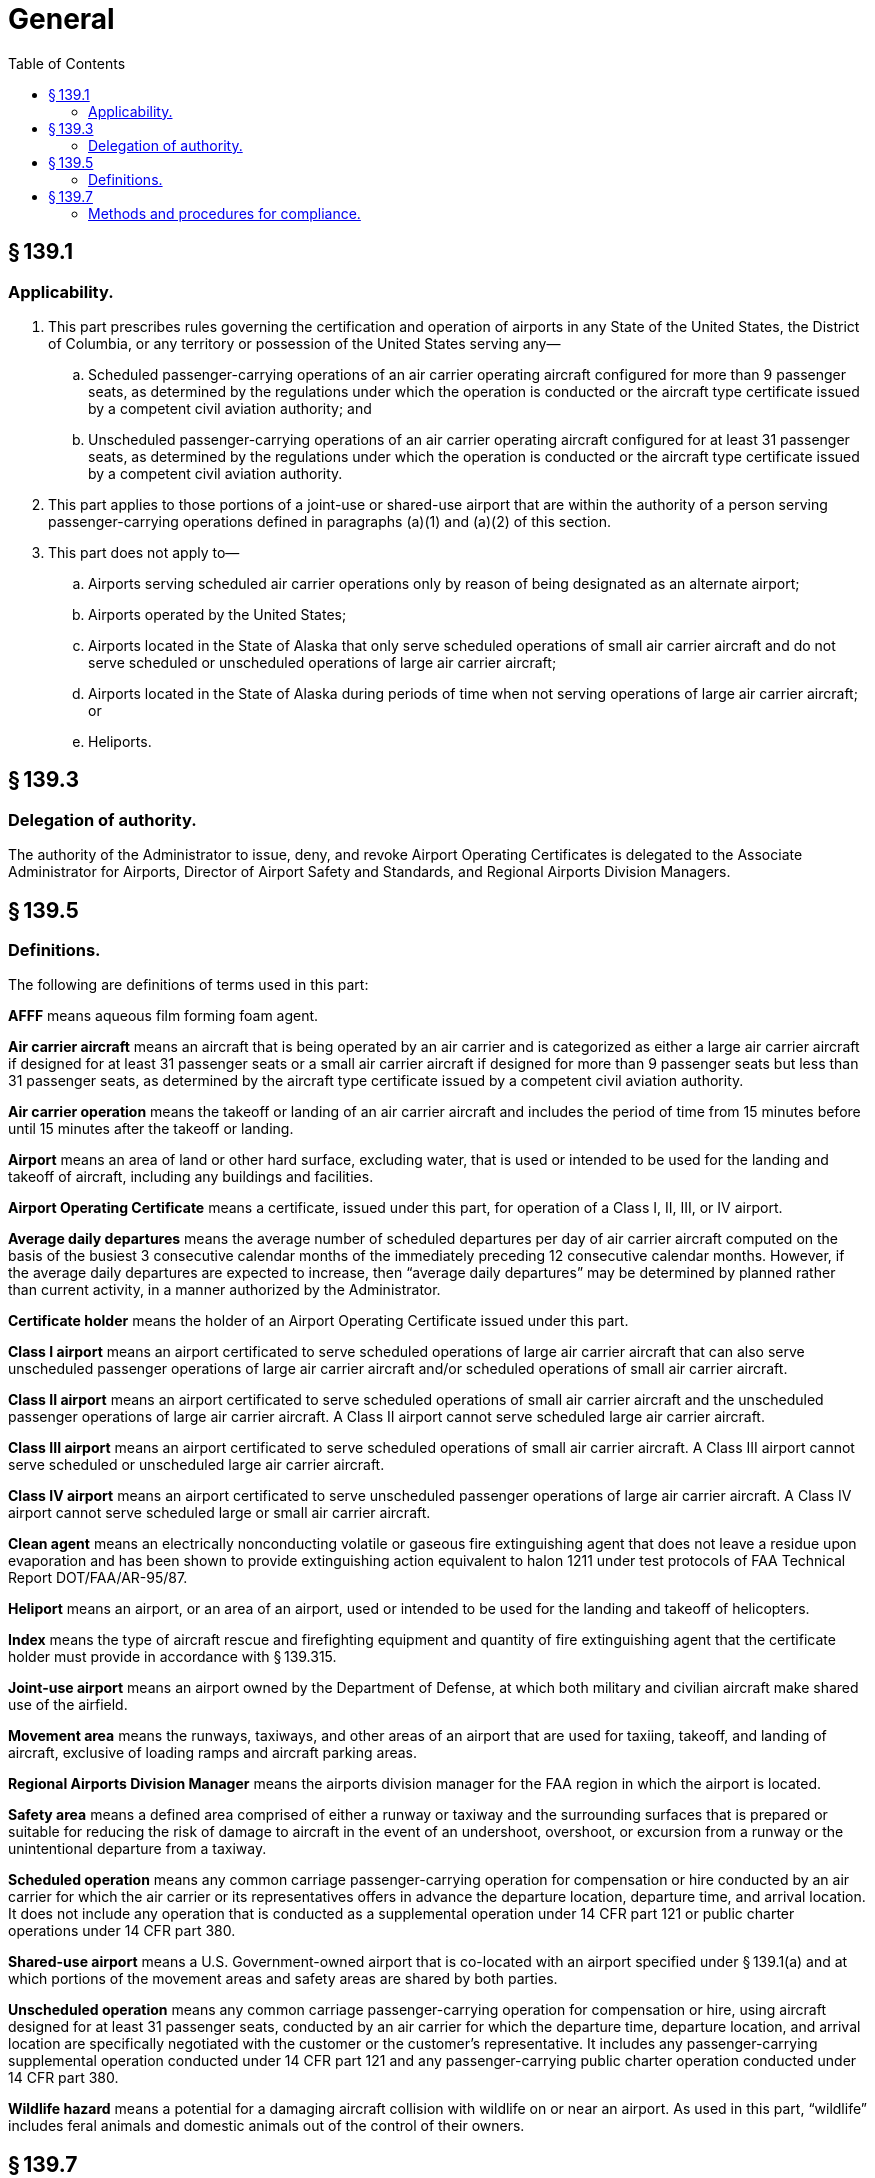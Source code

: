 # General
:toc:

## § 139.1

### Applicability.

. This part prescribes rules governing the certification and operation of airports in any State of the United States, the District of Columbia, or any territory or possession of the United States serving any—
.. Scheduled passenger-carrying operations of an air carrier operating aircraft configured for more than 9 passenger seats, as determined by the regulations under which the operation is conducted or the aircraft type certificate issued by a competent civil aviation authority; and
.. Unscheduled passenger-carrying operations of an air carrier operating aircraft configured for at least 31 passenger seats, as determined by the regulations under which the operation is conducted or the aircraft type certificate issued by a competent civil aviation authority.
. This part applies to those portions of a joint-use or shared-use airport that are within the authority of a person serving passenger-carrying operations defined in paragraphs (a)(1) and (a)(2) of this section.
. This part does not apply to—
.. Airports serving scheduled air carrier operations only by reason of being designated as an alternate airport;
.. Airports operated by the United States;
.. Airports located in the State of Alaska that only serve scheduled operations of small air carrier aircraft and do not serve scheduled or unscheduled operations of large air carrier aircraft;
.. Airports located in the State of Alaska during periods of time when not serving operations of large air carrier aircraft; or
.. Heliports.

## § 139.3

### Delegation of authority.

The authority of the Administrator to issue, deny, and revoke Airport Operating Certificates is delegated to the Associate Administrator for Airports, Director of Airport Safety and Standards, and Regional Airports Division Managers.

## § 139.5

### Definitions.

The following are definitions of terms used in this part:

*AFFF* means aqueous film forming foam agent.

*Air carrier aircraft* means an aircraft that is being operated by an air carrier and is categorized as either a large air carrier aircraft if designed for at least 31 passenger seats or a small air carrier aircraft if designed for more than 9 passenger seats but less than 31 passenger seats, as determined by the aircraft type certificate issued by a competent civil aviation authority.

*Air carrier operation* means the takeoff or landing of an air carrier aircraft and includes the period of time from 15 minutes before until 15 minutes after the takeoff or landing.

*Airport* means an area of land or other hard surface, excluding water, that is used or intended to be used for the landing and takeoff of aircraft, including any buildings and facilities.
              

*Airport Operating Certificate* means a certificate, issued under this part, for operation of a Class I, II, III, or IV airport.

*Average daily departures* means the average number of scheduled departures per day of air carrier aircraft computed on the basis of the busiest 3 consecutive calendar months of the immediately preceding 12 consecutive calendar months. However, if the average daily departures are expected to increase, then “average daily departures” may be determined by planned rather than current activity, in a manner authorized by the Administrator.

*Certificate holder* means the holder of an Airport Operating Certificate issued under this part.

*Class I airport* means an airport certificated to serve scheduled operations of large air carrier aircraft that can also serve unscheduled passenger operations of large air carrier aircraft and/or scheduled operations of small air carrier aircraft.

*Class II airport* means an airport certificated to serve scheduled operations of small air carrier aircraft and the unscheduled passenger operations of large air carrier aircraft. A Class II airport cannot serve scheduled large air carrier aircraft.

*Class III airport* means an airport certificated to serve scheduled operations of small air carrier aircraft. A Class III airport cannot serve scheduled or unscheduled large air carrier aircraft.

*Class IV airport* means an airport certificated to serve unscheduled passenger operations of large air carrier aircraft. A Class IV airport cannot serve scheduled large or small air carrier aircraft.

*Clean agent* means an electrically nonconducting volatile or gaseous fire extinguishing agent that does not leave a residue upon evaporation and has been shown to provide extinguishing action equivalent to halon 1211 under test protocols of FAA Technical Report DOT/FAA/AR-95/87.

*Heliport* means an airport, or an area of an airport, used or intended to be used for the landing and takeoff of helicopters.

*Index* means the type of aircraft rescue and firefighting equipment and quantity of fire extinguishing agent that the certificate holder must provide in accordance with § 139.315.

*Joint-use airport* means an airport owned by the Department of Defense, at which both military and civilian aircraft make shared use of the airfield.

*Movement area* means the runways, taxiways, and other areas of an airport that are used for taxiing, takeoff, and landing of aircraft, exclusive of loading ramps and aircraft parking areas.

*Regional Airports Division Manager* means the airports division manager for the FAA region in which the airport is located.

*Safety area* means a defined area comprised of either a runway or taxiway and the surrounding surfaces that is prepared or suitable for reducing the risk of damage to aircraft in the event of an undershoot, overshoot, or excursion from a runway or the unintentional departure from a taxiway.

*Scheduled operation* means any common carriage passenger-carrying operation for compensation or hire conducted by an air carrier for which the air carrier or its representatives offers in advance the departure location, departure time, and arrival location. It does not include any operation that is conducted as a supplemental operation under 14 CFR part 121 or public charter operations under 14 CFR part 380.

*Shared-use airport* means a U.S. Government-owned airport that is co-located with an airport specified under § 139.1(a) and at which portions of the movement areas and safety areas are shared by both parties.

*Unscheduled operation* means any common carriage passenger-carrying operation for compensation or hire, using aircraft designed for at least 31 passenger seats, conducted by an air carrier for which the departure time, departure location, and arrival location are specifically negotiated with the customer or the customer's representative. It includes any passenger-carrying supplemental operation conducted under 14 CFR part 121 and any passenger-carrying public charter operation conducted under 14 CFR part 380.

*Wildlife hazard* means a potential for a damaging aircraft collision with wildlife on or near an airport. As used in this part, “wildlife” includes feral animals and domestic animals out of the control of their owners.
              

## § 139.7

### Methods and procedures for compliance.

Certificate holders must comply with requirements prescribed by subparts C and D of this part in a manner authorized by the Administrator. FAA Advisory Circulars contain methods and procedures for compliance with this part that are acceptable to the Administrator.

